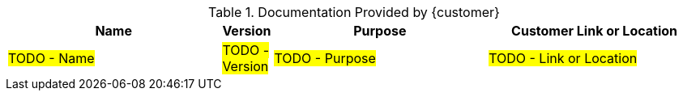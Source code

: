 ////
Purpose
-------
If the customer provided documentation or other electronic artifacts in support
of the engagement, they should be listed here.

Examples of relevant documents include architecture diagrams prepared by the
customer's architecture teams, slide decks describing the relevant customer
project or initiative that Digital IQ Consulting is supporting, spreadsheets
listing applications, capacities, historical usage data etc...

Name
-----
The file name is preferable, but a title page title is also acceptable.
Example 1: "storage_layout_20190211.xlsx"
Example 2: "2019 Storage Refresh Plan"

Version
-----
Please include the latest version of the document provided or referred to
during the engagement.  If the document does not use version numbering, use the
last update time of the document file.
Example 1: "1.2"
Example 2: "02/11/2019 14:21:00 EST"

Purpose
-----
For "Purpose", briefly describe the content of the document and how it was used
by the engagement.
Example: "This spreadsheet lists all of the VMware VMs, Resources and Clusters.
It was referenced to calculate the resources required to move these workloads
to RHV."

Customer Link or Location
-----
Please provide a link to where the customer is hosting the document.  It is
understood that this link may not be valid outside of the customer's network.
If the customer does not host the document, you may provide a brief description
of where the document is kept by the customer.  Digital IQ does not and should not
host customer provided material; please do provide links to Digital IQ's Google
Drive folders in this section.
Example 1: "https://sharepoint.acme.com/Architecture_Team/Drawing23"
Example 2: "This document is on-file with the ACME architecture team"

#TODO#
////
.Documentation Provided by {customer}
[cols="5a,1a,5a,5a",options=header]
|===
|Name
|Version
|Purpose
|Customer Link or Location

| #TODO - Name#
| #TODO - Version#
| #TODO - Purpose#
| #TODO - Link or Location#


|===
